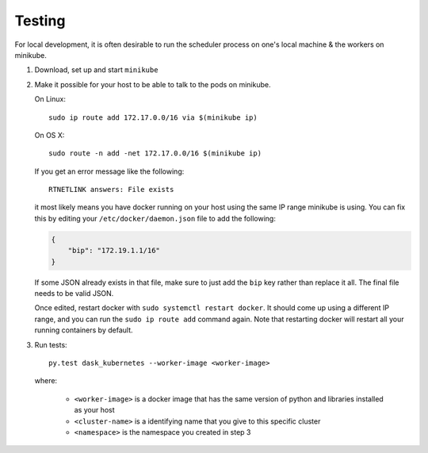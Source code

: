 Testing
=======

For local development, it is often desirable to run the scheduler
process on one's local machine & the workers on minikube.

1.  Download, set up and start ``minikube``
2.  Make it possible for your host to be able to talk to the pods on minikube.

    On Linux::

       sudo ip route add 172.17.0.0/16 via $(minikube ip)

    On OS X::

       sudo route -n add -net 172.17.0.0/16 $(minikube ip)

    If you get an error message like the following::

       RTNETLINK answers: File exists

    it most likely means you have docker running on your host using the same
    IP range minikube is using. You can fix this by editing your
    ``/etc/docker/daemon.json`` file to add the following:

    .. code-block:: json

       {
           "bip": "172.19.1.1/16"
       }

    If some JSON already exists in that file, make sure to just add the
    ``bip`` key rather than replace it all. The final file needs to be valid
    JSON.

    Once edited, restart docker with ``sudo systemctl restart docker``. It
    should come up using a different IP range, and you can run the
    ``sudo ip route add`` command again. Note that restarting docker will
    restart all your running containers by default.

3.  Run tests::

       py.test dask_kubernetes --worker-image <worker-image>

    where:

      - ``<worker-image>`` is a docker image that has the same version of
        python and libraries installed as your host
      - ``<cluster-name>`` is a identifying name that you give to this
        specific cluster
      - ``<namespace>`` is the namespace you created in step 3
